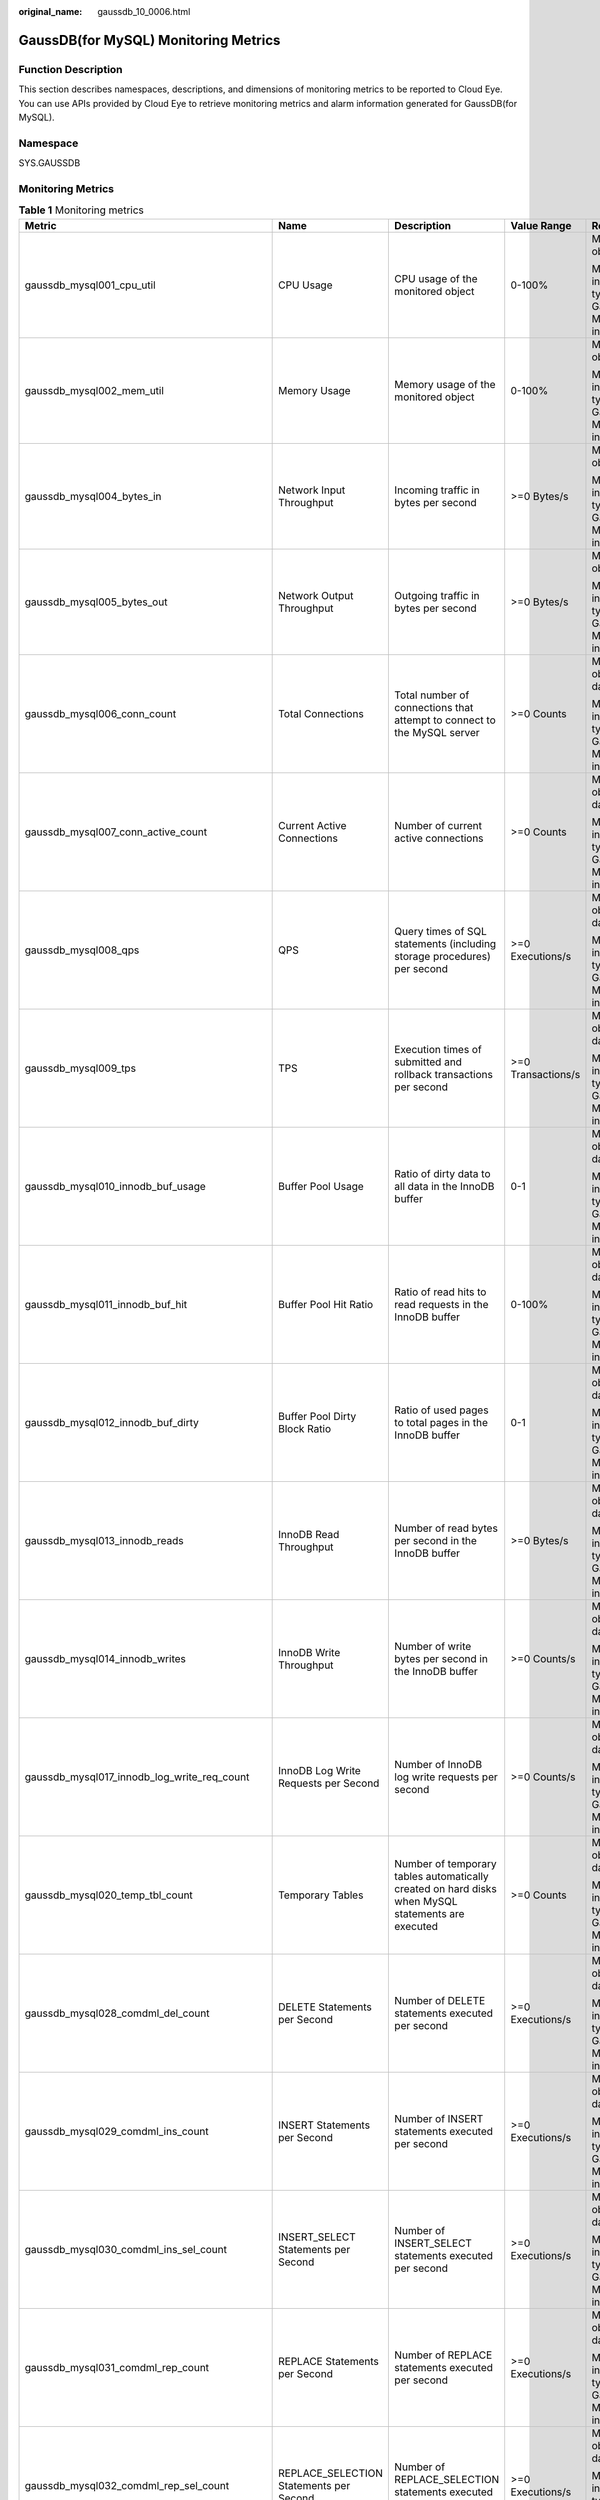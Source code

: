 :original_name: gaussdb_10_0006.html

.. _gaussdb_10_0006:

GaussDB(for MySQL) Monitoring Metrics
=====================================

Function Description
--------------------

This section describes namespaces, descriptions, and dimensions of monitoring metrics to be reported to Cloud Eye. You can use APIs provided by Cloud Eye to retrieve monitoring metrics and alarm information generated for GaussDB(for MySQL).

Namespace
---------

SYS.GAUSSDB

Monitoring Metrics
------------------

.. table:: **Table 1** Monitoring metrics

   +------------------------------------------------+------------------------------------------------+---------------------------------------------------------------------------------------------------+--------------------+------------------------------------------------------+
   | Metric                                         | Name                                           | Description                                                                                       | Value Range        | Remarks                                              |
   +================================================+================================================+===================================================================================================+====================+======================================================+
   | gaussdb_mysql001_cpu_util                      | CPU Usage                                      | CPU usage of the monitored object                                                                 | 0-100%             | Monitored object: ECS                                |
   |                                                |                                                |                                                                                                   |                    |                                                      |
   |                                                |                                                |                                                                                                   |                    | Monitored instance type: GaussDB(for MySQL) instance |
   +------------------------------------------------+------------------------------------------------+---------------------------------------------------------------------------------------------------+--------------------+------------------------------------------------------+
   | gaussdb_mysql002_mem_util                      | Memory Usage                                   | Memory usage of the monitored object                                                              | 0-100%             | Monitored object: ECS                                |
   |                                                |                                                |                                                                                                   |                    |                                                      |
   |                                                |                                                |                                                                                                   |                    | Monitored instance type: GaussDB(for MySQL) instance |
   +------------------------------------------------+------------------------------------------------+---------------------------------------------------------------------------------------------------+--------------------+------------------------------------------------------+
   | gaussdb_mysql004_bytes_in                      | Network Input Throughput                       | Incoming traffic in bytes per second                                                              | >=0 Bytes/s        | Monitored object: ECS                                |
   |                                                |                                                |                                                                                                   |                    |                                                      |
   |                                                |                                                |                                                                                                   |                    | Monitored instance type: GaussDB(for MySQL) instance |
   +------------------------------------------------+------------------------------------------------+---------------------------------------------------------------------------------------------------+--------------------+------------------------------------------------------+
   | gaussdb_mysql005_bytes_out                     | Network Output Throughput                      | Outgoing traffic in bytes per second                                                              | >=0 Bytes/s        | Monitored object: ECS                                |
   |                                                |                                                |                                                                                                   |                    |                                                      |
   |                                                |                                                |                                                                                                   |                    | Monitored instance type: GaussDB(for MySQL) instance |
   +------------------------------------------------+------------------------------------------------+---------------------------------------------------------------------------------------------------+--------------------+------------------------------------------------------+
   | gaussdb_mysql006_conn_count                    | Total Connections                              | Total number of connections that attempt to connect to the MySQL server                           | >=0 Counts         | Monitored object: database                           |
   |                                                |                                                |                                                                                                   |                    |                                                      |
   |                                                |                                                |                                                                                                   |                    | Monitored instance type: GaussDB(for MySQL) instance |
   +------------------------------------------------+------------------------------------------------+---------------------------------------------------------------------------------------------------+--------------------+------------------------------------------------------+
   | gaussdb_mysql007_conn_active_count             | Current Active Connections                     | Number of current active connections                                                              | >=0 Counts         | Monitored object: database                           |
   |                                                |                                                |                                                                                                   |                    |                                                      |
   |                                                |                                                |                                                                                                   |                    | Monitored instance type: GaussDB(for MySQL) instance |
   +------------------------------------------------+------------------------------------------------+---------------------------------------------------------------------------------------------------+--------------------+------------------------------------------------------+
   | gaussdb_mysql008_qps                           | QPS                                            | Query times of SQL statements (including storage procedures) per second                           | >=0 Executions/s   | Monitored object: database                           |
   |                                                |                                                |                                                                                                   |                    |                                                      |
   |                                                |                                                |                                                                                                   |                    | Monitored instance type: GaussDB(for MySQL) instance |
   +------------------------------------------------+------------------------------------------------+---------------------------------------------------------------------------------------------------+--------------------+------------------------------------------------------+
   | gaussdb_mysql009_tps                           | TPS                                            | Execution times of submitted and rollback transactions per second                                 | >=0 Transactions/s | Monitored object: database                           |
   |                                                |                                                |                                                                                                   |                    |                                                      |
   |                                                |                                                |                                                                                                   |                    | Monitored instance type: GaussDB(for MySQL) instance |
   +------------------------------------------------+------------------------------------------------+---------------------------------------------------------------------------------------------------+--------------------+------------------------------------------------------+
   | gaussdb_mysql010_innodb_buf_usage              | Buffer Pool Usage                              | Ratio of dirty data to all data in the InnoDB buffer                                              | 0-1                | Monitored object: database                           |
   |                                                |                                                |                                                                                                   |                    |                                                      |
   |                                                |                                                |                                                                                                   |                    | Monitored instance type: GaussDB(for MySQL) instance |
   +------------------------------------------------+------------------------------------------------+---------------------------------------------------------------------------------------------------+--------------------+------------------------------------------------------+
   | gaussdb_mysql011_innodb_buf_hit                | Buffer Pool Hit Ratio                          | Ratio of read hits to read requests in the InnoDB buffer                                          | 0-100%             | Monitored object: database                           |
   |                                                |                                                |                                                                                                   |                    |                                                      |
   |                                                |                                                |                                                                                                   |                    | Monitored instance type: GaussDB(for MySQL) instance |
   +------------------------------------------------+------------------------------------------------+---------------------------------------------------------------------------------------------------+--------------------+------------------------------------------------------+
   | gaussdb_mysql012_innodb_buf_dirty              | Buffer Pool Dirty Block Ratio                  | Ratio of used pages to total pages in the InnoDB buffer                                           | 0-1                | Monitored object: database                           |
   |                                                |                                                |                                                                                                   |                    |                                                      |
   |                                                |                                                |                                                                                                   |                    | Monitored instance type: GaussDB(for MySQL) instance |
   +------------------------------------------------+------------------------------------------------+---------------------------------------------------------------------------------------------------+--------------------+------------------------------------------------------+
   | gaussdb_mysql013_innodb_reads                  | InnoDB Read Throughput                         | Number of read bytes per second in the InnoDB buffer                                              | >=0 Bytes/s        | Monitored object: database                           |
   |                                                |                                                |                                                                                                   |                    |                                                      |
   |                                                |                                                |                                                                                                   |                    | Monitored instance type: GaussDB(for MySQL) instance |
   +------------------------------------------------+------------------------------------------------+---------------------------------------------------------------------------------------------------+--------------------+------------------------------------------------------+
   | gaussdb_mysql014_innodb_writes                 | InnoDB Write Throughput                        | Number of write bytes per second in the InnoDB buffer                                             | >=0 Counts/s       | Monitored object: database                           |
   |                                                |                                                |                                                                                                   |                    |                                                      |
   |                                                |                                                |                                                                                                   |                    | Monitored instance type: GaussDB(for MySQL) instance |
   +------------------------------------------------+------------------------------------------------+---------------------------------------------------------------------------------------------------+--------------------+------------------------------------------------------+
   | gaussdb_mysql017_innodb_log_write_req_count    | InnoDB Log Write Requests per Second           | Number of InnoDB log write requests per second                                                    | >=0 Counts/s       | Monitored object: database                           |
   |                                                |                                                |                                                                                                   |                    |                                                      |
   |                                                |                                                |                                                                                                   |                    | Monitored instance type: GaussDB(for MySQL) instance |
   +------------------------------------------------+------------------------------------------------+---------------------------------------------------------------------------------------------------+--------------------+------------------------------------------------------+
   | gaussdb_mysql020_temp_tbl_count                | Temporary Tables                               | Number of temporary tables automatically created on hard disks when MySQL statements are executed | >=0 Counts         | Monitored object: database                           |
   |                                                |                                                |                                                                                                   |                    |                                                      |
   |                                                |                                                |                                                                                                   |                    | Monitored instance type: GaussDB(for MySQL) instance |
   +------------------------------------------------+------------------------------------------------+---------------------------------------------------------------------------------------------------+--------------------+------------------------------------------------------+
   | gaussdb_mysql028_comdml_del_count              | DELETE Statements per Second                   | Number of DELETE statements executed per second                                                   | >=0 Executions/s   | Monitored object: database                           |
   |                                                |                                                |                                                                                                   |                    |                                                      |
   |                                                |                                                |                                                                                                   |                    | Monitored instance type: GaussDB(for MySQL) instance |
   +------------------------------------------------+------------------------------------------------+---------------------------------------------------------------------------------------------------+--------------------+------------------------------------------------------+
   | gaussdb_mysql029_comdml_ins_count              | INSERT Statements per Second                   | Number of INSERT statements executed per second                                                   | >=0 Executions/s   | Monitored object: database                           |
   |                                                |                                                |                                                                                                   |                    |                                                      |
   |                                                |                                                |                                                                                                   |                    | Monitored instance type: GaussDB(for MySQL) instance |
   +------------------------------------------------+------------------------------------------------+---------------------------------------------------------------------------------------------------+--------------------+------------------------------------------------------+
   | gaussdb_mysql030_comdml_ins_sel_count          | INSERT_SELECT Statements per Second            | Number of INSERT_SELECT statements executed per second                                            | >=0 Executions/s   | Monitored object: database                           |
   |                                                |                                                |                                                                                                   |                    |                                                      |
   |                                                |                                                |                                                                                                   |                    | Monitored instance type: GaussDB(for MySQL) instance |
   +------------------------------------------------+------------------------------------------------+---------------------------------------------------------------------------------------------------+--------------------+------------------------------------------------------+
   | gaussdb_mysql031_comdml_rep_count              | REPLACE Statements per Second                  | Number of REPLACE statements executed per second                                                  | >=0 Executions/s   | Monitored object: database                           |
   |                                                |                                                |                                                                                                   |                    |                                                      |
   |                                                |                                                |                                                                                                   |                    | Monitored instance type: GaussDB(for MySQL) instance |
   +------------------------------------------------+------------------------------------------------+---------------------------------------------------------------------------------------------------+--------------------+------------------------------------------------------+
   | gaussdb_mysql032_comdml_rep_sel_count          | REPLACE_SELECTION Statements per Second        | Number of REPLACE_SELECTION statements executed per second                                        | >=0 Executions/s   | Monitored object: database                           |
   |                                                |                                                |                                                                                                   |                    |                                                      |
   |                                                |                                                |                                                                                                   |                    | Monitored instance type: GaussDB(for MySQL) instance |
   +------------------------------------------------+------------------------------------------------+---------------------------------------------------------------------------------------------------+--------------------+------------------------------------------------------+
   | gaussdb_mysql033_comdml_sel_count              | SELECT Statements per Second                   | Number of SELECT statements executed per second                                                   | >=0 Executions/s   | Monitored object: database                           |
   |                                                |                                                |                                                                                                   |                    |                                                      |
   |                                                |                                                |                                                                                                   |                    | Monitored instance type: GaussDB(for MySQL) instance |
   +------------------------------------------------+------------------------------------------------+---------------------------------------------------------------------------------------------------+--------------------+------------------------------------------------------+
   | gaussdb_mysql034_comdml_upd_count              | UPDATE Statements per Second                   | Number of UPDATE statements executed per second                                                   | >=0 Executions/s   | Monitored object: database                           |
   |                                                |                                                |                                                                                                   |                    |                                                      |
   |                                                |                                                |                                                                                                   |                    | Monitored instance type: GaussDB(for MySQL) instance |
   +------------------------------------------------+------------------------------------------------+---------------------------------------------------------------------------------------------------+--------------------+------------------------------------------------------+
   | gaussdb_mysql035_innodb_del_row_count          | Row Delete Frequency                           | Number of rows deleted from the InnoDB table per second                                           | >=0 Rows/s         | Monitored object: database                           |
   |                                                |                                                |                                                                                                   |                    |                                                      |
   |                                                |                                                |                                                                                                   |                    | Monitored instance type: GaussDB(for MySQL) instance |
   +------------------------------------------------+------------------------------------------------+---------------------------------------------------------------------------------------------------+--------------------+------------------------------------------------------+
   | gaussdb_mysql036_innodb_ins_row_count          | Row Insert Frequency                           | Number of rows inserted into the InnoDB table per second                                          | >=0 Rows/s         | Monitored object: database                           |
   |                                                |                                                |                                                                                                   |                    |                                                      |
   |                                                |                                                |                                                                                                   |                    | Monitored instance type: GaussDB(for MySQL) instance |
   +------------------------------------------------+------------------------------------------------+---------------------------------------------------------------------------------------------------+--------------------+------------------------------------------------------+
   | gaussdb_mysql037_innodb_read_row_count         | Row Read Frequency                             | Number of rows read from the InnoDB table per second                                              | >=0 Rows/s         | Monitored object: database                           |
   |                                                |                                                |                                                                                                   |                    |                                                      |
   |                                                |                                                |                                                                                                   |                    | Monitored instance type: GaussDB(for MySQL) instance |
   +------------------------------------------------+------------------------------------------------+---------------------------------------------------------------------------------------------------+--------------------+------------------------------------------------------+
   | gaussdb_mysql038_innodb_upd_row_count          | Row Update Frequency                           | Number of rows updated into the InnoDB table per second                                           | >=0 Rows/s         | Monitored object: database                           |
   |                                                |                                                |                                                                                                   |                    |                                                      |
   |                                                |                                                |                                                                                                   |                    | Monitored instance type: GaussDB(for MySQL) instance |
   +------------------------------------------------+------------------------------------------------+---------------------------------------------------------------------------------------------------+--------------------+------------------------------------------------------+
   | gaussdb_mysql048_disk_used_size                | Used Storage Space                             | Used storage space of the monitored object                                                        | 0-4000 GB          | Monitored object: database                           |
   |                                                |                                                |                                                                                                   |                    |                                                      |
   |                                                |                                                |                                                                                                   |                    | Monitored instance type: GaussDB(for MySQL) instance |
   +------------------------------------------------+------------------------------------------------+---------------------------------------------------------------------------------------------------+--------------------+------------------------------------------------------+
   | gaussdb_mysql072_conn_usage                    | Connection Usage                               | Percent of used MySQL connections to the total number of connections                              | 0~100%             | Monitored object: database                           |
   |                                                |                                                |                                                                                                   |                    |                                                      |
   |                                                |                                                |                                                                                                   |                    | Monitored instance type: GaussDB(for MySQL) instance |
   +------------------------------------------------+------------------------------------------------+---------------------------------------------------------------------------------------------------+--------------------+------------------------------------------------------+
   | gaussdb_mysql074_slow_queries                  | Slow Query Logs                                | Number of MySQL slow query logs generated per minute                                              | >=0 Counts/Minute  | Monitored object: database                           |
   |                                                |                                                |                                                                                                   |                    |                                                      |
   |                                                |                                                |                                                                                                   |                    | Monitored instance type: GaussDB(for MySQL) instance |
   +------------------------------------------------+------------------------------------------------+---------------------------------------------------------------------------------------------------+--------------------+------------------------------------------------------+
   | gaussdb_mysql077_replication_delay             | Replication Delay                              | Data replication delay between the primary node and read replicas                                 | >=0 s              | Monitored object: database                           |
   |                                                |                                                |                                                                                                   |                    |                                                      |
   |                                                |                                                |                                                                                                   |                    | Monitored instance type: GaussDB(for MySQL) instance |
   +------------------------------------------------+------------------------------------------------+---------------------------------------------------------------------------------------------------+--------------------+------------------------------------------------------+
   | gaussdb_mysql104_dfv_write_delay               | Storage Write Latency                          | Average latency of writing data to the storage layer in a specified period                        | >=0 ms             | Monitored object: database                           |
   |                                                |                                                |                                                                                                   |                    |                                                      |
   |                                                |                                                |                                                                                                   |                    | Monitored instance type: GaussDB(for MySQL) instance |
   +------------------------------------------------+------------------------------------------------+---------------------------------------------------------------------------------------------------+--------------------+------------------------------------------------------+
   | gaussdb_mysql105_dfv_read_delay                | Storage Read Latency                           | Average latency of reading data from the storage layer in a specified period                      | >=0 ms             | Monitored object: database                           |
   |                                                |                                                |                                                                                                   |                    |                                                      |
   |                                                |                                                |                                                                                                   |                    | Monitored instance type: GaussDB(for MySQL) instance |
   +------------------------------------------------+------------------------------------------------+---------------------------------------------------------------------------------------------------+--------------------+------------------------------------------------------+
   | gaussdb_mysql106_innodb_row_lock_current_waits | InnoDB Row Locks                               | Number of row locks being waited by operations on the InnoDB table                                | >=0 Counts         | Monitored object: database                           |
   |                                                |                                                |                                                                                                   |                    |                                                      |
   |                                                |                                                |                                                                                                   |                    | Monitored instance type: GaussDB(for MySQL) instance |
   +------------------------------------------------+------------------------------------------------+---------------------------------------------------------------------------------------------------+--------------------+------------------------------------------------------+
   | gaussdb_mysql107_comdml_ins_and_ins_sel_count  | INSERT and INSERT_SELECT Statements per Second | Number of INSERT and INSERT_SELECT statements executed per second                                 | >=0 Counts/s       | Monitored object: database                           |
   |                                                |                                                |                                                                                                   |                    |                                                      |
   |                                                |                                                |                                                                                                   |                    | Monitored instance type: GaussDB(for MySQL) instance |
   +------------------------------------------------+------------------------------------------------+---------------------------------------------------------------------------------------------------+--------------------+------------------------------------------------------+
   | gaussdb_mysql108_com_commit_count              | COMMIT Statements per Second                   | Number of COMMIT statements executed per second                                                   | >=0 Counts/s       | Monitored object: database                           |
   |                                                |                                                |                                                                                                   |                    |                                                      |
   |                                                |                                                |                                                                                                   |                    | Monitored instance type: GaussDB(for MySQL) instance |
   +------------------------------------------------+------------------------------------------------+---------------------------------------------------------------------------------------------------+--------------------+------------------------------------------------------+
   | gaussdb_mysql109_com_rollback_count            | ROLLBACK Statements per Second                 | Number of ROLLBACK statements executed per second                                                 | >=0 Counts/s       | Monitored object: database                           |
   |                                                |                                                |                                                                                                   |                    |                                                      |
   |                                                |                                                |                                                                                                   |                    | Monitored instance type: GaussDB(for MySQL) instance |
   +------------------------------------------------+------------------------------------------------+---------------------------------------------------------------------------------------------------+--------------------+------------------------------------------------------+
   | gaussdb_mysql110_innodb_bufpool_reads          | InnoDB Storage Layer Read Requests per Second  | Number of times that InnoDB reads data from the storage layer per second                          | >=0 Counts/s       | Monitored object: database                           |
   |                                                |                                                |                                                                                                   |                    |                                                      |
   |                                                |                                                |                                                                                                   |                    | Monitored instance type: GaussDB(for MySQL) instance |
   +------------------------------------------------+------------------------------------------------+---------------------------------------------------------------------------------------------------+--------------------+------------------------------------------------------+
   | gaussdb_mysql111_innodb_bufpool_read_requests  | InnoDB Read Requests per Second                | Number of InnoDB read requests per second                                                         | >=0 Counts/s       | Monitored object: database                           |
   |                                                |                                                |                                                                                                   |                    |                                                      |
   |                                                |                                                |                                                                                                   |                    | Monitored instance type: GaussDB(for MySQL) instance |
   +------------------------------------------------+------------------------------------------------+---------------------------------------------------------------------------------------------------+--------------------+------------------------------------------------------+

Dimension
---------

========================= ============================================
Key                       Value
========================= ============================================
gaussdb_mysql_instance_id GaussDB (for MySQL) instance ID.
gaussdb_mysql_node_id     Node ID of the GaussDB (for MySQL) instance.
========================= ============================================
